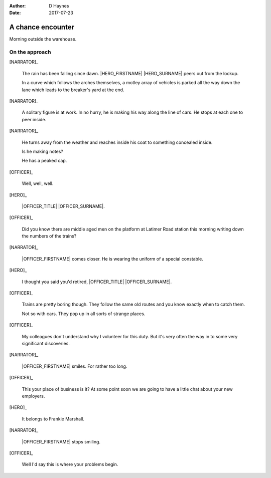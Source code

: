 ..  This is a Turberfield dialogue file (reStructuredText).
    Scene ~~
    Shot --

:author: D Haynes
:date: 2017-07-23

.. entity:: NARRATOR
   :types:  bluemonday78.types.Narrator
   :states: bluemonday78.types.Spot.w12_latimer_arches

.. entity:: OFFICER
   :types:  bluemonday78.types.Character
   :states: bluemonday78.types.Fit.guardian

.. entity:: HERO
   :types:  bluemonday78.types.Character
   :states: bluemonday78.types.Fit.thief
            bluemonday78.types.Spot.w12_latimer_arches

A chance encounter
~~~~~~~~~~~~~~~~~~

Morning outside the warehouse.

On the approach
---------------

.. property:: OFFICER.state bluemonday78.types.Spot.w12_latimer_arches

[NARRATOR]_

    The rain has been falling since dawn.
    |HERO_FIRSTNAME| |HERO_SURNAME| peers out from the lockup.

    In a curve which follows the arches themselves, a motley array
    of vehicles is parked all the way down the lane which leads
    to the breaker's yard at the end.

[NARRATOR]_

    A solitary figure is at work. In no hurry, he is making his
    way along the line of cars. He stops at each one to peer inside.

[NARRATOR]_

    He turns away from the weather and reaches inside his coat to
    something concealed inside.

    Is he making notes?

    He has a peaked cap.

[OFFICER]_

    Well, well, well.

[HERO]_

    |OFFICER_TITLE| |OFFICER_SURNAME|.

[OFFICER]_

    Did you know there are middle aged men on the platform at
    Latimer Road station this morning writing down the numbers of the
    trains?

[NARRATOR]_

    |OFFICER_FIRSTNAME| comes closer. He is wearing the uniform of a
    special constable.

[HERO]_

    I thought you said you'd retired,
    |OFFICER_TITLE| |OFFICER_SURNAME|.

[OFFICER]_

    Trains are pretty boring though. They follow the same old routes
    and you know exactly when to catch them.

    Not so with cars. They pop up in all sorts of strange places.

[OFFICER]_

    My colleagues don't understand why I volunteer for this duty.
    But it's very often the way in to some very significant
    discoveries.

[NARRATOR]_

    |OFFICER_FIRSTNAME| smiles. For rather too long.

[OFFICER]_

    This your place of business is it? At some point soon we are
    going to have a little chat about your new employers.

[HERO]_

    It belongs to Frankie Marshall.

[NARRATOR]_

    |OFFICER_FIRSTNAME| stops smiling.
 
[OFFICER]_

    Well I'd say this is where your problems begin.

.. property:: OFFICER.state 19780119

.. Needs alternative for "show yourself":
.. I'm going to put you straight.
.. Insubordinate. Insolent. A trickster with criminal tendencies.
.. That last quality might be useful.
.. But if I have any trouble with you |HERO|,  I shall bite you, |HERO|.
.. And I shall bite you so hard you'll go right back to where I found you.


.. |HERO_FIRSTNAME| property:: HERO.name.firstname
.. |HERO_SURNAME| property:: HERO.name.surname
.. |OFFICER_TITLE| property:: OFFICER.name.title
.. |OFFICER_FIRSTNAME| property:: OFFICER.name.firstname
.. |OFFICER_SURNAME| property:: OFFICER.name.surname

